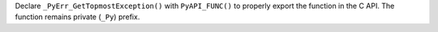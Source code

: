 Declare ``_PyErr_GetTopmostException()`` with ``PyAPI_FUNC()`` to properly
export the function in the C API. The function remains private (``_Py``)
prefix.
